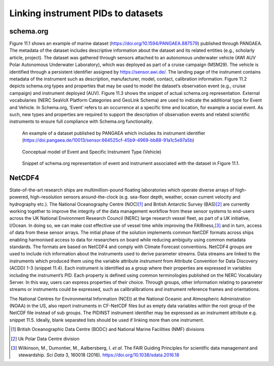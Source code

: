 Linking instrument PIDs to datasets
===================================

schema.org
----------

Figure 11.1 shows an example of marine dataset
(https://doi.org/10.1594/PANGAEA.887579) published through PANGAEA. The
metadata of the dataset includes descriptive information about the
dataset and its related entities (e.g., scholarly article, project). The
dataset was gathered through sensors attached to an autonomous
underwater vehicle (AWI AUV Polar Autonomous Underwater Laboratory),
which was deployed as part of a cruise campaign (MSM29). The vehicle is
identified through a persistent identifier assigned by
https://sensor.awi.de/. The landing page of the instrument contains
metadata of the instrument such as description, manufacturer, model,
contact, calibration information. Figure 11.2 depicts schema.org types
and properties that may be used to model the dataset’s observation event
(e.g., cruise campaign) and instrument deployed (AUV). Figure 11.3 shows
the snippet of actual schema.org representation. External vocabularies
(NERC SeaVoX Platform Categories and GeoLink Schema) are used to
indicate the additional type for Event and Vehicle. In Schema.org,
‘Event’ refers to an occurrence at a specific time and location, for
example a social event. As such, new types and properties are required
to support the description of observation events and related scientific
instruments to ensure full compliance with Schema.org functionality.

.. figure:: /images/image2.png
    :alt: PANGAEA dataset

    An example of a dataset published by PANGAEA which includes its
    instrument identifier
    (https://doi.pangaea.de/10013/sensor.664525cf-45b9-4969-bb88-91a1c5e97a5b)

.. figure:: /images/image1.png
    :alt: Conceptual model

    Conceptual model of Event and Specific Instrument Type (Vehicle)

.. figure:: /images/image3.png
    :alt: Schema.org

    Snippet of schema.org representation of event and instrument
    associated with the dataset in Figure 11.1.

.. _section-1:

NetCDF4
-------

State-of-the-art research ships are multimillion-pound floating
laboratories which operate diverse arrays of high-powered,
high-resolution sensors around-the-clock (e.g. sea-floor depth, weather,
ocean current velocity and hydrography etc.). The National Oceanography
Centre (NOC)\ [#uk_noc]_ and British Antarctic Survey (BAS)\ [#uk_bas]_
are currently working together to improve the integrity of the data
management workflow from these sensor systems to end-users across the UK
National Environment Research Council (NERC) large research vessel
fleet, as part of a UK initiative, I/Ocean. In doing so, we can make
cost effective use of vessel time while improving the
FAIRness,\ [#wilkinson2016]_ and in turn, access of data from these
sensor arrays. The initial phase of the solution implements common
NetCDF formats across ships enabling harmonised access to data for
researchers on board while reducing ambiguity using common metadata
standards. The formats are based on NetCDF4 and comply with Climate
Forecast conventions. NetCDF4 groups are used to include rich
information about the instruments used to derive parameter streams. Data
streams are linked to the instruments which produced them using the
variable attribute *instrument* from Attribute Convention for Data
Discovery (ACDD) 1-3 (snippet 11.4). Each instrument is identified as a
group where their properties are expressed in variables including the
instrument’s PID. Each property is defined using common terminologies
published on the NERC Vocabulary Server. In this way, users can express
properties of their choice. Through groups, other information relating
to parameter streams or instruments could be expressed, such as
calibralibrations and instrument reference frames and orientations.

.. code-block:: default
    :caption: Truncated CF-NetCDF4 CDL file. Note some terminologies
	      are in development.

      netcdf iocean_example {
      dimensions:
         INSTANCE = UNLIMITED ; // (1 currently)
         MAXT = 6 ;
      variables:
         float seatemp(INSTANCE, MAXT) ;
            seatemp:_FillValue = -9.f ;
            seatemp:long_name = "sea surface temperature" ;
            seatemp:standard_name = "sea_surface_temperature" ;
            seatemp:units = "degC" ;
            seatemp:sdn_parameter_urn = "SDN:P01::TEMPHU01" ;
            seatemp:sdn_uom_urn = "SDN:P06::UPAA" ;
            seatemp:sdn_parameter_name = "Temperature of the water body by thermosalinograph hull sensor and NO verification against independent measurements" ;
            seatemp:sdn_uom_name = "Degrees Celsius" ;
            seatemp:instrument = "/instruments/SBE_2490" ;

      // global attributes:
            :_NCProperties = "version=2,netcdf=4.7.2,hdf5=1.10.5" ;
      data:

       seatemp =
        7.4809, 7.439, _, 7.403, 7.3647, 7.3497 ;

      group: instruments {
        dimensions:
         NCOLUMNS = 1 ;

        group: SBE_2490 {
          variables:
            string instrument_pid(NCOLUMNS) ;
               instrument_pid:long_name = "PIDINST PID" ;
               instrument_pid:sdn_variable_name = "TBC" ;
               instrument_pid:sdn_variable_url = "TBC" ;
            string uuid(NCOLUMNS) ;
               uuid:long_name = "UUID" ;
               uuid:sdn_variable_name = "Universally Unique Identifier (UUID)" ;
               uuid:sdn_variable_url = "http://vocab.nerc.ac.uk/collection/W07/current/IDEN0007/" ;
            string instrument_name(NCOLUMNS) ;
               instrument_name:long_name = "Instrument name" ;
               instrument_name:sdn_variable_name = "Long name" ;
               instrument_name:sdn_variable_url = "http://vocab.nerc.ac.uk/collection/W07/current/IDEN0002/" ;
            string serial_number(NCOLUMNS) ;
               serial_number:long_name = "Instrument serial number" ;
               serial_number:sdn_variable_name = "Serial Number" ;
               serial_number:sdn_variable_url = "http://vocab.nerc.ac.uk/collection/W07/current/IDEN0005/" ;
            string model_name(NCOLUMNS) ;
               model_name:long_name = "Instrument model name" ;
               model_name:sdn_variable_name = "Model Name" ;
               model_name:sdn_variable_url = "http://vocab.nerc.ac.uk/collection/W06/current/CLSS0002/" ;
            string model_id(NCOLUMNS) ;
               model_id:long_name = "Model Name Identifier" ;
               model_id:sdn_variable_name = "TBC" ;
               model_id:sdn_variable_url = "TBC" ;
            float accuracy_temperature(NCOLUMNS) ;
               accuracy_temperature:long_name = "Instrument accuracy of temperature" ;
               accuracy_temperature:units = "degC" ;
               accuracy_temperature:sdn_variable_name = "Accuracy" ;
               accuracy_temperature:sdn_variable_url = "http://vocab.nerc.ac.uk/collection/W04/current/CAPB0001/" ;
               accuracy_temperature:variable_parameter = "/seatemp" ;
               accuracy_temperature:sdn_uom_url = "http://vocab.nerc.ac.uk/collection/P06/current/UPAA/" ;
               accuracy_temperature:sdn_uom_name = "Degrees Celsius" ;

          // group attributes:
               :date_valid_from = "2020-01-31T00:00:00Z" ;
               :first_use_date = "2020-01-31T00:00:00Z" ;
               :metadata_link = "https://linkedsystems.uk/system/instance/TOOL0022_2490/current/" ;
               :comment = "\n2020-06-26T13:29:42Z: Instrument cleaned on 2020-02-10T13:04:00Z" ;
          data:

           instrument_pid = "http://hdl.handle.net/21.T11998/0000-001A-3905-F" ;

           uuid = "TOOL0022_2490" ;

           instrument_name = "SBE 37-IM MicroCAT s/n 2490" ;

           serial_number = "2490" ;

           model_name = "Sea-Bird SBE 37-IM MicroCAT C-T Sensor" ;

           model_id = "http://vocab.nerc.ac.uk/collection/L22/current/TOOL0022/" ;

           accuracy_temperature = 0.002 ;
          } // group SBE_2490
        } // group instruments
      }

The National Centres for Environmental Information (NCEI) at the
National Oceanic and Atmospheric Administration (NOAA) in the US, also
report instruments in CF-NetCDF files but as empty data variables within
the root group of the NetCDF file instead of sub groups. The PIDINST
instrument identifier may be expressed as an instrument attribute e.g.
snippet 11.5. Ideally, blank separated lists should be used if linking
more than one instrument.

.. code-block:: default
    :caption: Addition of a PIDINST PID attribute to NCEI CF-NetCDF
	      files.

      int instrument_parameter_variable;
         instrument_parameter_variable:long_name = "" ;
         instrument_parameter_variable:comment = "" ;
         instrument_parameter_variable:pidinst_pid = "" ;

.. [#uk_noc]
   British Oceanographic Data Centre (BODC) and National Marine
   Facilities (NMF) divisions

.. [#uk_bas]
   Uk Polar Data Centre division

.. [#wilkinson2016]
   Wilkinson, M., Dumontier, M., Aalbersberg, I. *et al.* The FAIR
   Guiding Principles for scientific data management and stewardship.
   *Sci Data* 3, 160018 (2016). https://doi.org/10.1038/sdata.2016.18
